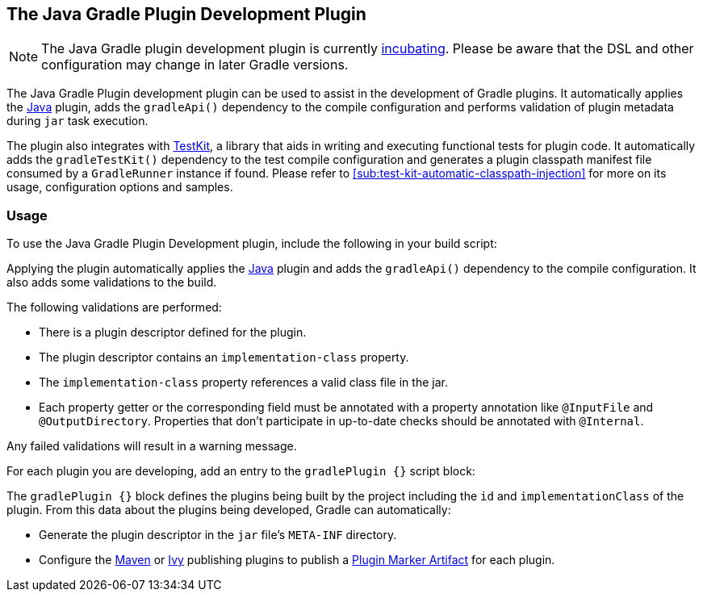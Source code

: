 // Copyright 2017 the original author or authors.
//
// Licensed under the Apache License, Version 2.0 (the "License");
// you may not use this file except in compliance with the License.
// You may obtain a copy of the License at
//
//      http://www.apache.org/licenses/LICENSE-2.0
//
// Unless required by applicable law or agreed to in writing, software
// distributed under the License is distributed on an "AS IS" BASIS,
// WITHOUT WARRANTIES OR CONDITIONS OF ANY KIND, either express or implied.
// See the License for the specific language governing permissions and
// limitations under the License.

[[java_gradle_plugin]]
== The Java Gradle Plugin Development Plugin


[NOTE]
====

The Java Gradle plugin development plugin is currently <<feature_lifecycle,incubating>>. Please be aware that the DSL and other configuration may change in later Gradle versions.

====

The Java Gradle Plugin development plugin can be used to assist in the development of Gradle plugins. It automatically applies the <<java_plugin,Java>> plugin, adds the `gradleApi()` dependency to the compile configuration and performs validation of plugin metadata during `jar` task execution.

The plugin also integrates with <<test_kit,TestKit>>, a library that aids in writing and executing functional tests for plugin code. It automatically adds the `gradleTestKit()` dependency to the test compile configuration and generates a plugin classpath manifest file consumed by a `GradleRunner` instance if found. Please refer to <<sub:test-kit-automatic-classpath-injection>> for more on its usage, configuration options and samples.


[[sec:gradle_plugin_dev_usage]]
=== Usage

To use the Java Gradle Plugin Development plugin, include the following in your build script:

++++
<sample id="useJavaGradlePluginPlugin" dir="javaGradlePlugin" title="Using the Java Gradle Plugin Development plugin">
            <sourcefile file="build.gradle" snippet="use-java-gradle-plugin-plugin"/>
        </sample>
++++

Applying the plugin automatically applies the <<java_plugin,Java>> plugin and adds the `gradleApi()` dependency to the compile configuration. It also adds some validations to the build.

The following validations are performed:

* There is a plugin descriptor defined for the plugin.
* The plugin descriptor contains an `implementation-class` property.
* The `implementation-class` property references a valid class file in the jar.
* Each property getter or the corresponding field must be annotated with a property annotation like `@InputFile` and `@OutputDirectory`. Properties that don't participate in up-to-date checks should be annotated with `@Internal`.

Any failed validations will result in a warning message.

For each plugin you are developing, add an entry to the `gradlePlugin {}` script block:

++++
<sample id="gradlePluginBlock" dir="javaGradlePlugin" title="Using the gradlePlugin {} block.">
            <sourcefile file="build.gradle" snippet="gradle-plugin-block"/>
        </sample>
++++

The `gradlePlugin {}` block defines the plugins being built by the project including the `id` and `implementationClass` of the plugin. From this data about the plugins being developed, Gradle can automatically:

* Generate the plugin descriptor in the `jar` file's `META-INF` directory.
* Configure the <<publishing_maven,Maven>> or <<publishing_ivy,Ivy>> publishing plugins to publish a <<sec:plugin_markers,Plugin Marker Artifact>> for each plugin.
